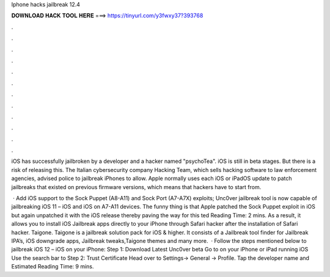 Iphone hacks jailbreak 12.4



𝐃𝐎𝐖𝐍𝐋𝐎𝐀𝐃 𝐇𝐀𝐂𝐊 𝐓𝐎𝐎𝐋 𝐇𝐄𝐑𝐄 ===> https://tinyurl.com/y3fwxy37?393768



.



.



.



.



.



.



.



.



.



.



.



.

iOS has successfully jailbroken by a developer and a hacker named "psychoTea". iOS is still in beta stages. But there is a risk of releasing this. The Italian cybersecurity company Hacking Team, which sells hacking software to law enforcement agencies, advised police to jailbreak iPhones to allow. Apple normally uses each iOS or iPadOS update to patch jailbreaks that existed on previous firmware versions, which means that hackers have to start from.

 · Add iOS support to the Sock Puppet (A8-A11) and Sock Port (A7-A7X) exploits; Unc0ver jailbreak tool is now capable of jailbreaking iOS 11 – iOS and iOS on A7-A11 devices. The funny thing is that Apple patched the Sock Puppet exploit in iOS but again unpatched it with the iOS release thereby paving the way for this ted Reading Time: 2 mins. As a result, it allows you to install iOS Jailbreak apps directly to your iPhone through Safari hacker after the installation of Safari hacker. Taigone. Taigone is a jailbreak solution pack for iOS & higher. It consists of a Jailbreak tool finder for Jailbreak IPA’s, iOS downgrade apps, Jailbreak tweaks,Taigone themes and many more.  · Follow the steps mentioned below to jailbreak iOS 12 – iOS on your iPhone: Step 1: Download Latest Unc0ver beta Go to  on your iPhone or iPad running iOS Use the search bar to Step 2: Trust Certificate Head over to Settings-> General -> Profile. Tap the developer name and Estimated Reading Time: 9 mins.
